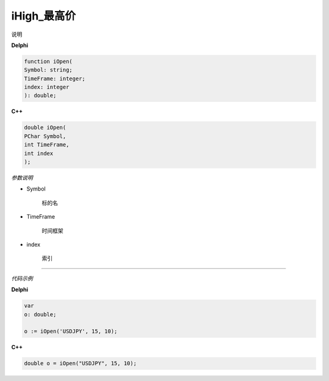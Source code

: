 iHigh_最高价
=============================================


说明





**Delphi**

.. code:: delphi

	function iOpen(
	Symbol: string;
	TimeFrame: integer;
	index: integer
	): double;


	
	
**C++** 

.. code:: cpp

	double iOpen(
	PChar Symbol,
	int TimeFrame,
	int index
	);


*参数说明*


- Symbol

   标的名


- TimeFrame

   时间框架

- index

   索引





------------


*代码示例*


**Delphi**

.. code:: delphi

	var
	o: double;	 

	o := iOpen('USDJPY', 15, 10);





**C++**

.. code:: cpp

	double o = iOpen("USDJPY", 15, 10);




